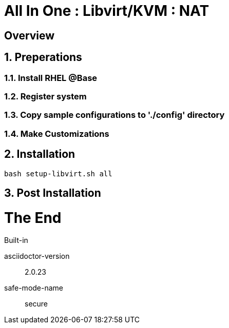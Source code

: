 :gitrepo: https://github.com/xtophd/OCP-Workshop
:includedir: _includes
:doctype: book
:sectnums:
:sectnumlevels: 3
ifdef::env-github[]
:tip-caption: :bulb:
:note-caption: :information_source:
:important-caption: :heavy_exclamation_mark:
:caution-caption: :fire:
:warning-caption: :warning:
endif::[]

= All In One : Libvirt/KVM : NAT

[discrete]
== Overview

== Preperations

=== Install RHEL @Base

=== Register system

=== Copy sample configurations to './config' directory

=== Make Customizations

== Installation

----
bash setup-libvirt.sh all
----

== Post Installation

[discrete]
= The End

.Built-in
asciidoctor-version:: {asciidoctor-version}
safe-mode-name:: {safe-mode-name}

////
Always end files with a blank line to avoid include problems.
////
